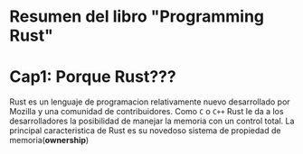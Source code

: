* Resumen del libro "Programming Rust"

* Cap1: Porque Rust???
Rust es un lenguaje de programacion relativamente nuevo desarrollado
por Mozilla y una comunidad de contribuidores.
Como ~C~ o ~C++~ Rust le da a los desarrolladores la posibilidad de
manejar la memoria con un control total.
La principal caracteristica de Rust es su novedoso sistema de
propiedad de memoria(*ownership*)
